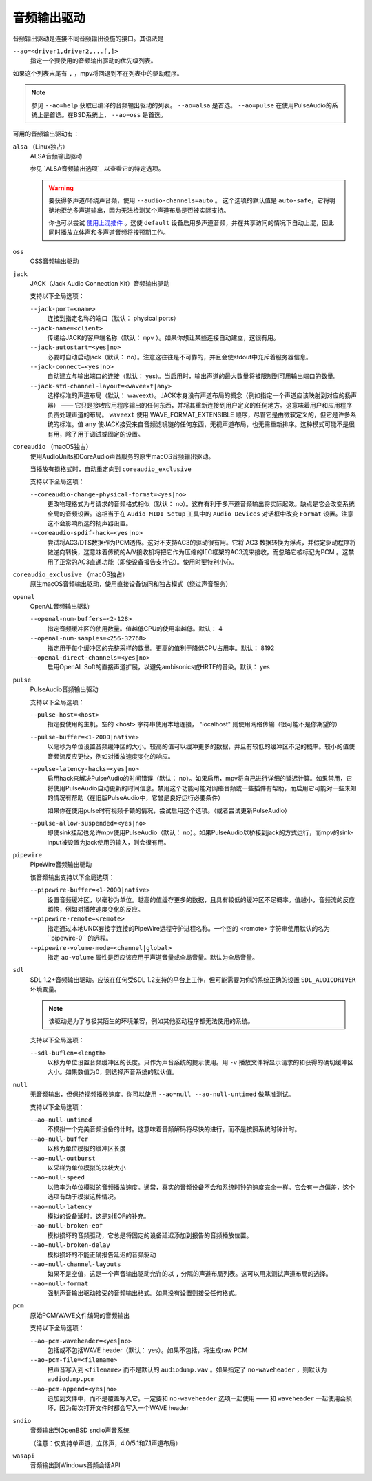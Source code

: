 音频输出驱动
============

音频输出驱动是连接不同音频输出设施的接口。其语法是

``--ao=<driver1,driver2,...[,]>``
    指定一个要使用的音频输出驱动的优先级列表。

如果这个列表末尾有 ``,`` ，mpv将回退到不在列表中的驱动程序。

.. note::

    参见 ``--ao=help`` 获取已编译的音频输出驱动的列表。 ``--ao=alsa`` 是首选。 ``--ao=pulse`` 在使用PulseAudio的系统上是首选。在BSD系统上， ``--ao=oss`` 是首选。

可用的音频输出驱动有：

``alsa`` （Linux独占）
    ALSA音频输出驱动

    参见 `ALSA音频输出选项`_ 以查看它的特定选项。

    .. warning::

        要获得多声道/环绕声音频，使用 ``--audio-channels=auto`` 。 这个选项的默认值是 ``auto-safe``，它将明确地拒绝多声道输出，因为无法检测某个声道布局是否被实际支持。

        你也可以尝试 `使用上混插件 <https://github.com/mpv-player/mpv/wiki/ALSA-Surround-Sound-and-Upmixing>`_ 。这使 ``default`` 设备启用多声道音频，并在共享访问的情况下自动上混，因此同时播放立体声和多声道音频将按预期工作。

``oss``
    OSS音频输出驱动

``jack``
    JACK（Jack Audio Connection Kit）音频输出驱动

    支持以下全局选项：

    ``--jack-port=<name>``
        连接到指定名称的端口（默认： physical ports）
    ``--jack-name=<client>``
        传递给JACK的客户端名称（默认： ``mpv`` ）。如果你想让某些连接自动建立，这很有用。
    ``--jack-autostart=<yes|no>``
        必要时自动启动jack（默认： no）。注意这往往是不可靠的，并且会使stdout中充斥着服务器信息。
    ``--jack-connect=<yes|no>``
        自动建立与输出端口的连接（默认： yes）。当启用时，输出声道的最大数量将被限制到可用输出端口的数量。
    ``--jack-std-channel-layout=<waveext|any>``
        选择标准的声道布局（默认： waveext）。JACK本身没有声道布局的概念（例如指定一个声道应该映射到对应的扬声器） —— 它只是接收应用程序输出的任何东西，并将其重新连接到用户定义的任何地方。这意味着用户和应用程序负责处理声道的布局。 ``waveext`` 使用 WAVE_FORMAT_EXTENSIBLE 顺序，尽管它是由微软定义的，但它是许多系统的标准。值 ``any`` 使JACK接受来自音频滤镜链的任何东西，无视声道布局，也无需重新排序。这种模式可能不是很有用，除了用于调试或固定的设置。

``coreaudio`` （macOS独占）
    使用AudioUnits和CoreAudio声音服务的原生macOS音频输出驱动。

    当播放有损格式时，自动重定向到 ``coreaudio_exclusive``

    支持以下全局选项：

    ``--coreaudio-change-physical-format=<yes|no>``
        更改物理格式为与请求的音频格式相似（默认： no）。这样有利于多声道音频输出将实际起效。缺点是它会改变系统全局的音频设置。这相当于在 ``Audio MIDI Setup`` 工具中的 ``Audio Devices`` 对话框中改变 ``Format`` 设置。注意这不会影响所选的扬声器设置。

    ``--coreaudio-spdif-hack=<yes|no>``
        尝试将AC3/DTS数据作为PCM透传。这对不支持AC3的驱动很有用。它将 AC3 数据转换为浮点，并假定驱动程序将做逆向转换，这意味着传统的A/V接收机将把它作为压缩的IEC框架的AC3流来接收，而忽略它被标记为PCM 。这禁用了正常的AC3直通功能（即使设备报告支持它）。使用时要特别小心。


``coreaudio_exclusive`` （macOS独占）
    原生macOS音频输出驱动，使用直接设备访问和独占模式（绕过声音服务）

``openal``
    OpenAL音频输出驱动

    ``--openal-num-buffers=<2-128>``
        指定音频缓冲区的使用数量。值越低CPU的使用率越低。默认： 4

    ``--openal-num-samples=<256-32768>``
        指定用于每个缓冲区的完整采样的数量。更高的值利于降低CPU占用率。默认： 8192

    ``--openal-direct-channels=<yes|no>``
        启用OpenAL Soft的直接声道扩展，以避免ambisonics或HRTF的音染。默认： yes

``pulse``
    PulseAudio音频输出驱动

    支持以下全局选项：

    ``--pulse-host=<host>``
        指定要使用的主机。空的 <host> 字符串使用本地连接， "localhost" 则使用网络传输（很可能不是你期望的）

    ``--pulse-buffer=<1-2000|native>``
        以毫秒为单位设置音频缓冲区的大小。较高的值可以缓冲更多的数据，并且有较低的缓冲区不足的概率。较小的值使音频流反应更快，例如对播放速度变化的响应。

    ``--pulse-latency-hacks=<yes|no>``
        启用hack来解决PulseAudio的时间错误（默认： no）。如果启用，mpv将自己进行详细的延迟计算。如果禁用，它将使用PulseAudio自动更新的时间信息。禁用这个功能可能对网络音频或一些插件有帮助，而启用它可能对一些未知的情况有帮助（在旧版PulseAudio中，它曾是良好运行必要条件）

        如果你在使用pulse时有视频卡顿的情况，尝试启用这个选项。（或者尝试更新PulseAudio）

    ``--pulse-allow-suspended=<yes|no>``
        即使sink挂起也允许mpv使用PulseAudio（默认： no）。如果PulseAudio以桥接到jack的方式运行，而mpv的sink-input被设置为jack使用的输入，则会很有用。

``pipewire``
    PipeWire音频输出驱动

    该音频输出支持以下全局选项：

    ``--pipewire-buffer=<1-2000|native>``
        设置音频缓冲区，以毫秒为单位。越高的值缓存更多的数据，且具有较低的缓冲区不足概率。值越小，音频流的反应越快，例如对播放速度变化的反应。

    ``--pipewire-remote=<remote>``
        指定通过本地UNIX套接字连接的PipeWire远程守护进程名称。一个空的 <remote> 字符串使用默认的名为``pipewire-0`` 的远程。

    ``--pipewire-volume-mode=<channel|global>``
        指定 ``ao-volume`` 属性是否应该应用于声道音量或全局音量。默认为全局音量。

``sdl``
    SDL 1.2+音频输出驱动。应该在任何受SDL 1.2支持的平台上工作，但可能需要为你的系统正确的设置 ``SDL_AUDIODRIVER`` 环境变量。

    .. note:: 该驱动是为了与极其陌生的环境兼容，例如其他驱动程序都无法使用的系统。

    支持以下全局选项：

    ``--sdl-buflen=<length>``
        以秒为单位设置音频缓冲区的长度。只作为声音系统的提示使用。用 ``-v`` 播放文件将显示请求的和获得的确切缓冲区大小。如果数值为0，则选择声音系统的默认值。

``null``
    无音频输出，但保持视频播放速度。你可以使用 ``--ao=null --ao-null-untimed`` 做基准测试。

    支持以下全局选项：

    ``--ao-null-untimed``
        不模拟一个完美音频设备的计时。这意味着音频解码将尽快的进行，而不是按照系统时钟计时。

    ``--ao-null-buffer``
        以秒为单位模拟的缓冲区长度

    ``--ao-null-outburst``
        以采样为单位模拟的块状大小

    ``--ao-null-speed``
        以倍率为单位模拟的音频播放速度。通常，真实的音频设备不会和系统时钟的速度完全一样。它会有一点偏差，这个选项有助于模拟这种情况。

    ``--ao-null-latency``
        模拟的设备延时。这是对EOF的补充。

    ``--ao-null-broken-eof``
        模拟损坏的音频驱动，它总是将固定的设备延迟添加到报告的音频播放位置。

    ``--ao-null-broken-delay``
        模拟损坏的不能正确报告延迟的音频驱动

    ``--ao-null-channel-layouts``
        如果不是空值，这是一个声音输出驱动允许的以 ``,`` 分隔的声道布局列表。这可以用来测试声道布局的选择。

    ``--ao-null-format``
        强制声音输出驱动接受的音频输出格式。如果没有设置则接受任何格式。

``pcm``
    原始PCM/WAVE文件编码的音频输出

    支持以下全局选项：

    ``--ao-pcm-waveheader=<yes|no>``
        包括或不包括WAVE header（默认： yes）。如果不包括，将生成raw PCM
    ``--ao-pcm-file=<filename>``
        把声音写入到 ``<filename>`` 而不是默认的 ``audiodump.wav`` 。如果指定了 ``no-waveheader`` ，则默认为 ``audiodump.pcm``
    ``--ao-pcm-append=<yes|no>``
        追加到文件中，而不是覆盖写入它。一定要和 ``no-waveheader`` 选项一起使用 —— 和 ``waveheader`` 一起使用会损坏，因为每次打开文件时都会写入一个WAVE header

``sndio``
    音频输出到OpenBSD sndio声音系统

    （注意：仅支持单声道，立体声，4.0/5.1和7.1声道布局）

``wasapi``
    音频输出到Windows音频会话API
